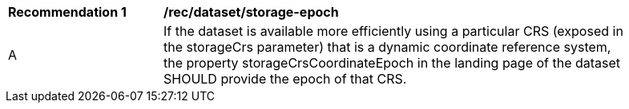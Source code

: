[[rec_dataset_storage-epoch]]
[width="90%",cols="2,6a"]
|===
^|*Recommendation {counter:rec-id}* |*/rec/dataset/storage-epoch*
^|A |If the dataset is available more efficiently using a particular CRS (exposed in the storageCrs parameter) that is a dynamic coordinate reference system, the property storageCrsCoordinateEpoch in the landing page of the dataset SHOULD provide the epoch of that CRS.
|===
